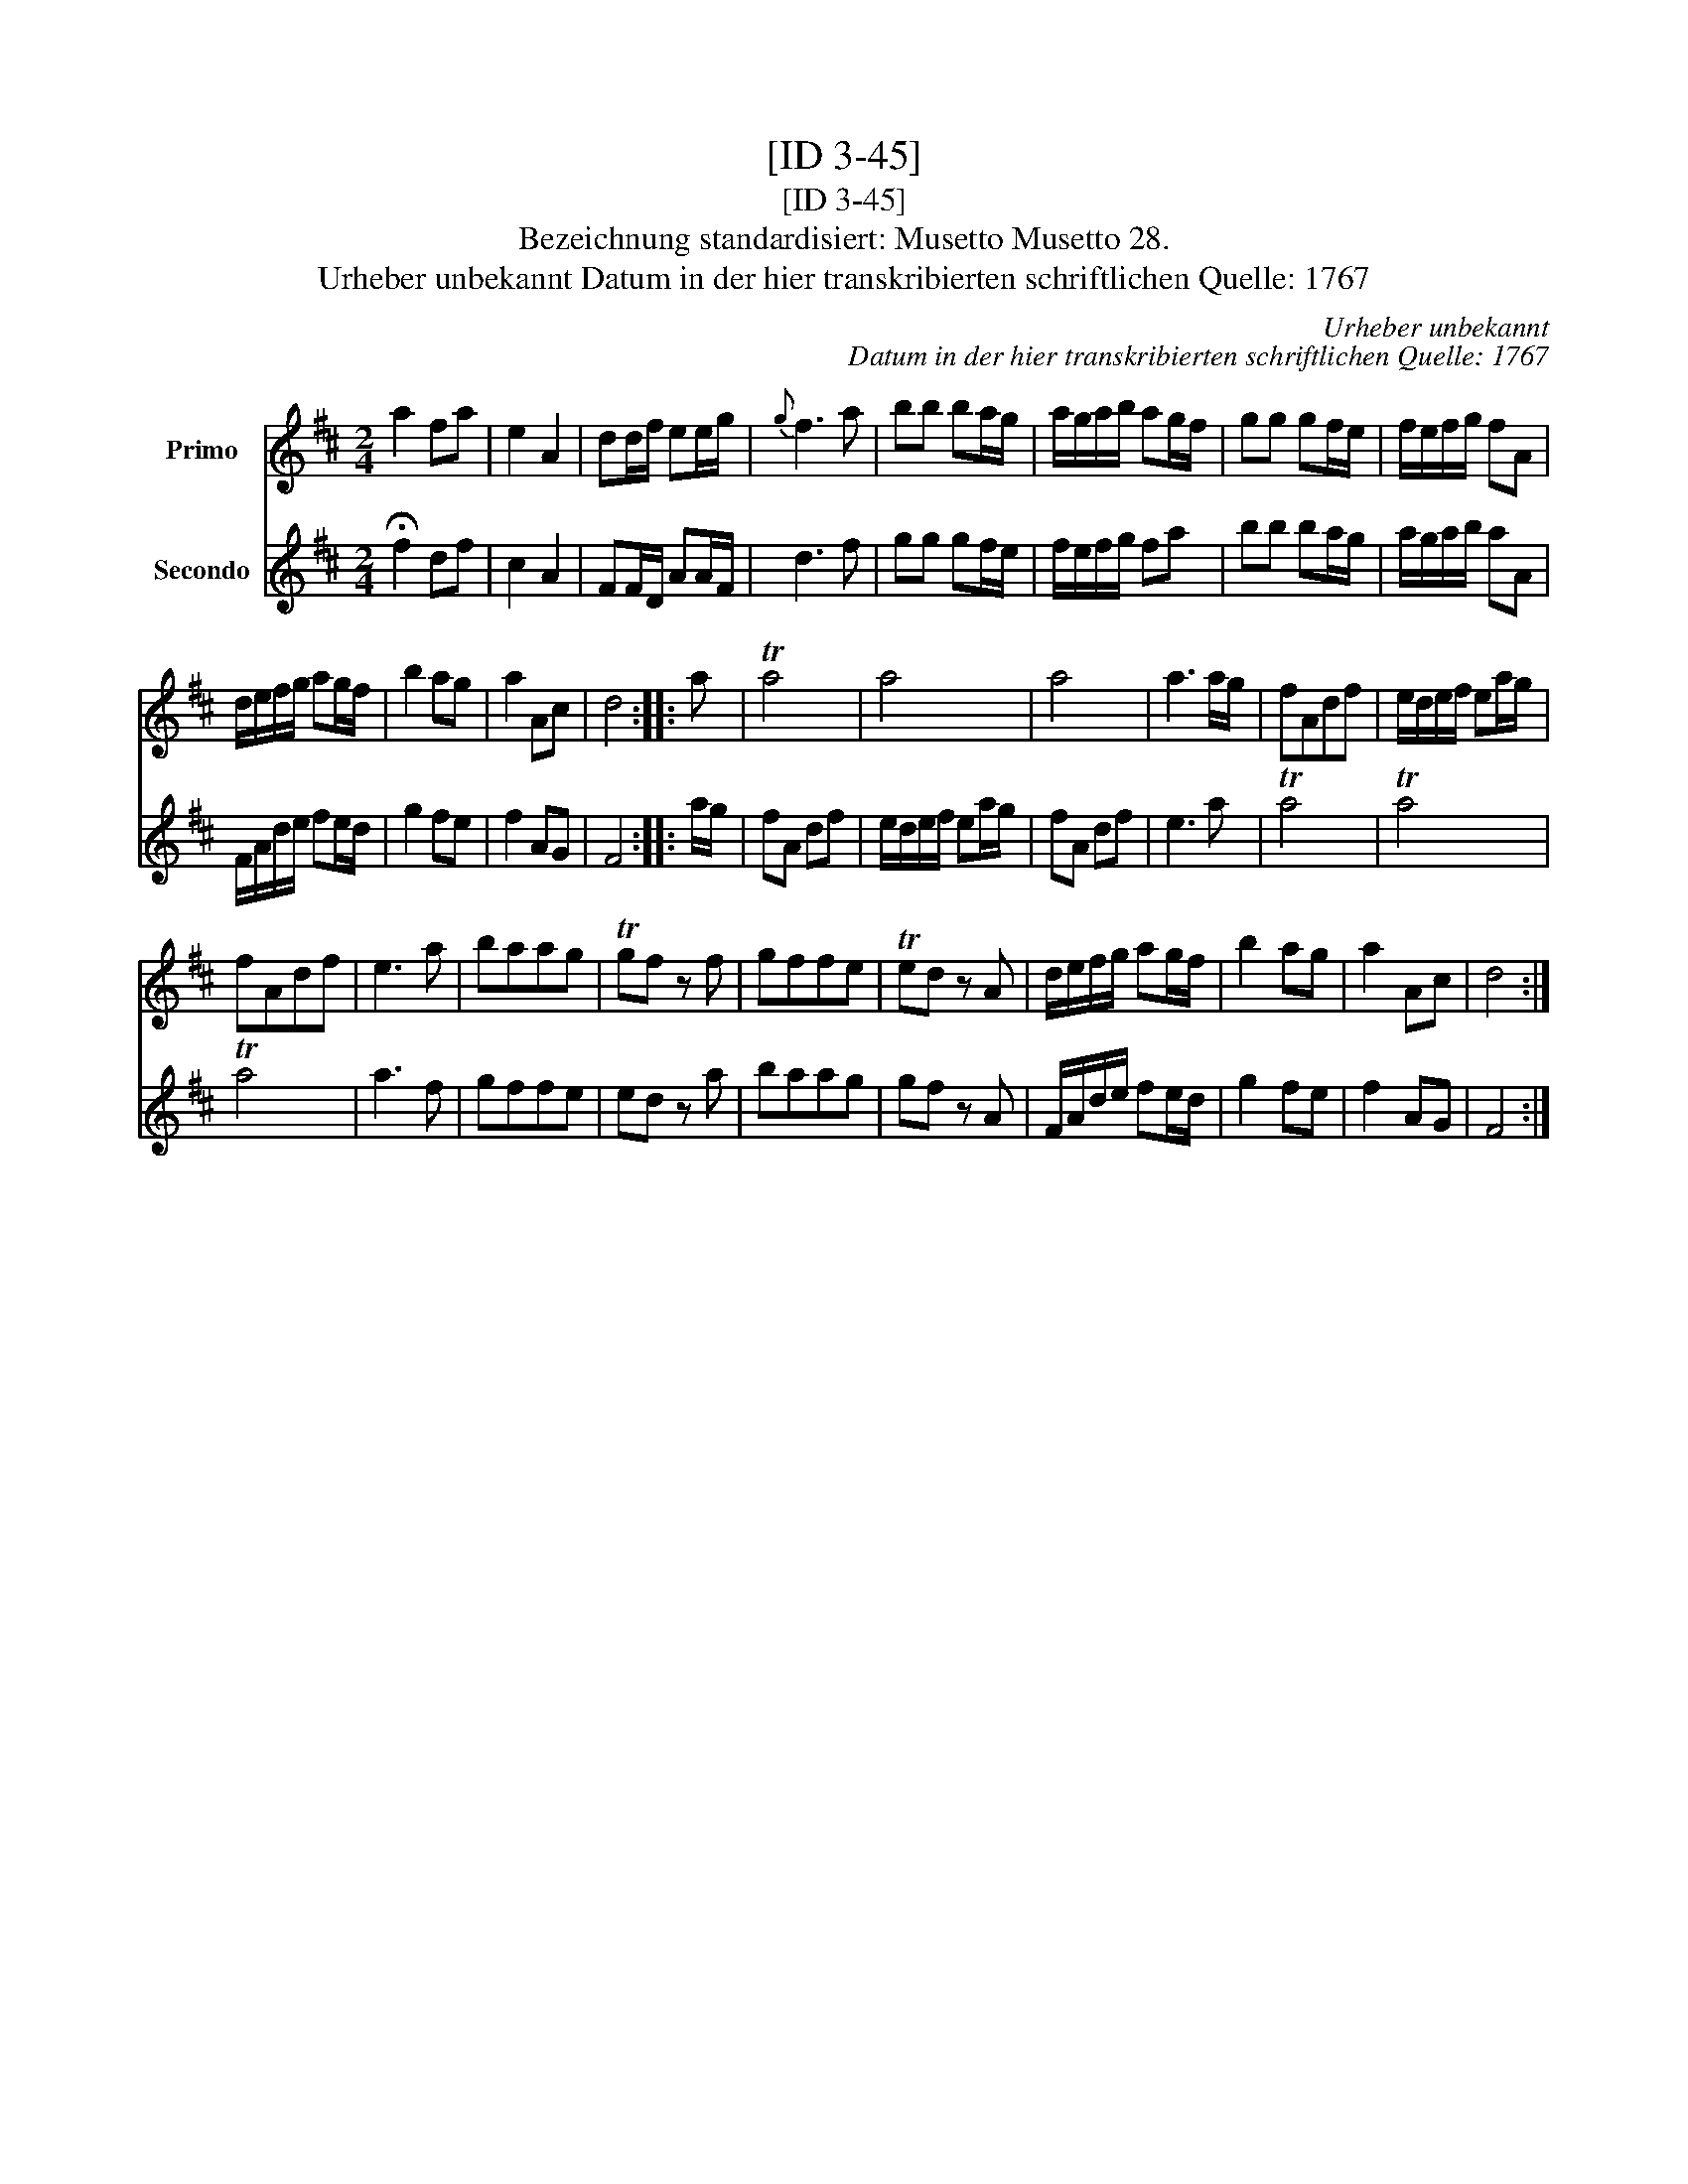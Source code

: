 X:1
T:[ID 3-45]
T:[ID 3-45]
T:Bezeichnung standardisiert: Musetto Musetto 28.
T:Urheber unbekannt Datum in der hier transkribierten schriftlichen Quelle: 1767
C:Urheber unbekannt
C:Datum in der hier transkribierten schriftlichen Quelle: 1767
%%score 1 2
L:1/8
M:2/4
K:D
V:1 treble nm="Primo"
V:2 treble nm="Secondo"
V:1
 a2 fa | e2 A2 | dd/f/ ee/g/ |{g} f3 a | bb ba/g/ | a/g/a/b/ ag/f/ | gg gf/e/ | f/e/f/g/ fA | %8
 d/e/f/g/ ag/f/ | b2 ag | a2 Ac | d4 :: a | Ta4 | a4 | a4 | a3 a/g/ | fAdf | e/d/e/f/ ea/g/ | %19
 fAdf | e3 a | baag | Tgf z f | gffe | Ted z A | d/e/f/g/ ag/f/ | b2 ag | a2 Ac | d4 :| %29
V:2
 !fermata!f2 df | c2 A2 | FF/D/ AA/F/ | d3 f | gg gf/e/ | f/e/f/g/ fa | bb ba/g/ | a/g/a/b/ aA | %8
 F/A/d/e/ fe/d/ | g2 fe | f2 AG | F4 :: a/g/ | fA df | e/d/e/f/ ea/g/ | fA df | e3 a | Ta4 | Ta4 | %19
 Ta4 | a3 f | gffe | ed z a | baag | gf z A | F/A/d/e/ fe/d/ | g2 fe | f2 AG | F4 :| %29

